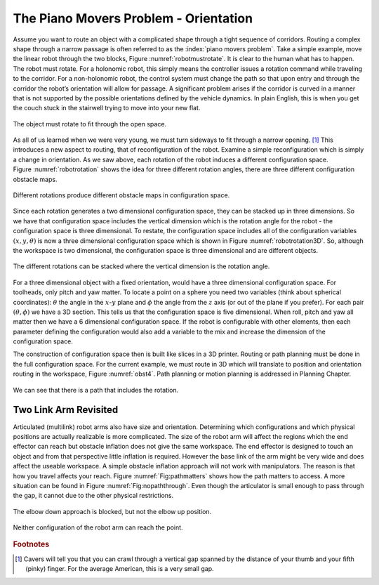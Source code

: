 The Piano Movers Problem - Orientation
--------------------------------------

Assume you want to route an object with a complicated shape through a
tight sequence of corridors. Routing a complex shape through a narrow
passage is often referred to as the :index:`piano movers problem`. Take a simple
example, move the linear robot through the two blocks,
Figure :numref:`robotmustrotate`. It is clear to the
human what has to happen. The robot must rotate. For a holonomic robot,
this simply means the controller issues a rotation command while
traveling to the corridor. For a non-holonomic robot, the control system
must change the path so that upon entry and through the corridor the
robot’s orientation will allow for passage. A significant problem arises
if the corridor is curved in a manner that is not supported by the
possible orientations defined by the vehicle dynamics. In plain English,
this is when you get the couch stuck in the stairwell trying to move
into your new flat.

.. _`robotmustrotate`:
.. figure:: TermsFigures/obst.*
   :width: 40%
   :align: center

   The object must rotate to fit through the open
   space.

As all of us learned when we were very young, we must turn sideways to
fit through a narrow opening. [#f3]_   This introduces a new aspect to
routing, that of reconfiguration of the robot. Examine a simple
reconfiguration which is simply a change in orientation. As we saw
above, each rotation of the robot induces a different configuration
space. Figure :numref:`robotrotation` shows the idea for
three different rotation angles, there are three different configuration
obstacle maps.

.. _`robotrotation`:
.. figure:: TermsFigures/obst2.*
   :width: 70%
   :align: center

   Different rotations produce different obstacle maps in configuration
   space.

Since each rotation generates a two dimensional configuration space,
they can be stacked up in three dimensions. So we have that
configuration space includes the vertical dimension which is the
rotation angle for the robot - the configuration space is three
dimensional. To restate, the configuration space includes all of the
configuration variables :math:`(x,y, \theta)` is now a three dimensional
configuration space which is shown in
Figure :numref:`robotrotation3D`.   So, although the
workspace is two dimensional, the configuration space is three
dimensional and are different objects.

.. _`robotrotation3D`:
.. figure:: TermsFigures/obst3.*
   :width: 70%
   :align: center

   The different rotations can be stacked where the vertical dimension
   is the rotation angle.

For a three dimensional object with a fixed orientation, would have a
three dimensional configuration space. For toolheads, only pitch and yaw
matter. To locate a point on a sphere you need two variables (think
about spherical coordinates): :math:`\theta` the angle in the
:math:`x`-:math:`y` plane and :math:`\phi` the angle from the :math:`z`
axis (or out of the plane if you prefer). For each pair
:math:`(\theta, \phi)` we have a 3D section. This tells us that the
configuration space is five dimensional. When roll, pitch and yaw all
matter then we have a 6 dimensional configuration space. If the robot is
configurable with other elements, then each parameter defining the
configuration would also add a variable to the mix and increase the
dimension of the configuration space.

The construction of configuration space then is built like slices in a
3D printer. Routing or path planning must be done in the full
configuration space. For the current example, we must route in 3D which
will translate to position and orientation routing in the workspace,
Figure :numref:`obst4`. Path planning or motion planning is
addressed in Planning Chapter.

.. _`obst4`:
.. figure:: TermsFigures/obst4.*
   :width: 50%
   :align: center

   We can see that there is a path that includes the rotation.



Two Link Arm Revisited
~~~~~~~~~~~~~~~~~~~~~~~

Articulated (multilink) robot arms also have size and orientation.
Determining which configurations and which physical positions are
actually realizable is more complicated. The size of the robot arm will
affect the regions which the end effector can reach but obstacle
inflation does not give the same workspace. The end effector is designed
to touch an object and from that perspective little inflation is
required. However the base link of the arm might be very wide and does
affect the useable workspace. A simple obstacle inflation approach will
not work with manipulators. The reason is that how you travel affects
your reach. Figure :numref:`Fig:pathmatters` shows how
the path matters to access. A more situation can be found in
Figure :numref:`Fig:nopaththrough`. Even though the
articulator is small enough to pass through the gap, it cannot due to
the other physical restrictions.

.. _`Fig:pathmatters`:
.. figure:: TermsFigures/pathmatters.*
   :width: 50%
   :align: center

   The elbow down approach is blocked, but not the elbow up position.

.. _`Fig:nopaththrough`:
.. figure:: TermsFigures/nopaththrough.*
   :width: 50%
   :align: center

   Neither configuration of the robot arm can reach the point.

.. rubric::  Footnotes

.. [#f3] Cavers will tell you that you can crawl through a vertical gap spanned by the distance of your thumb and your fifth (pinky) finger.  For the average American, this is a very small gap.
